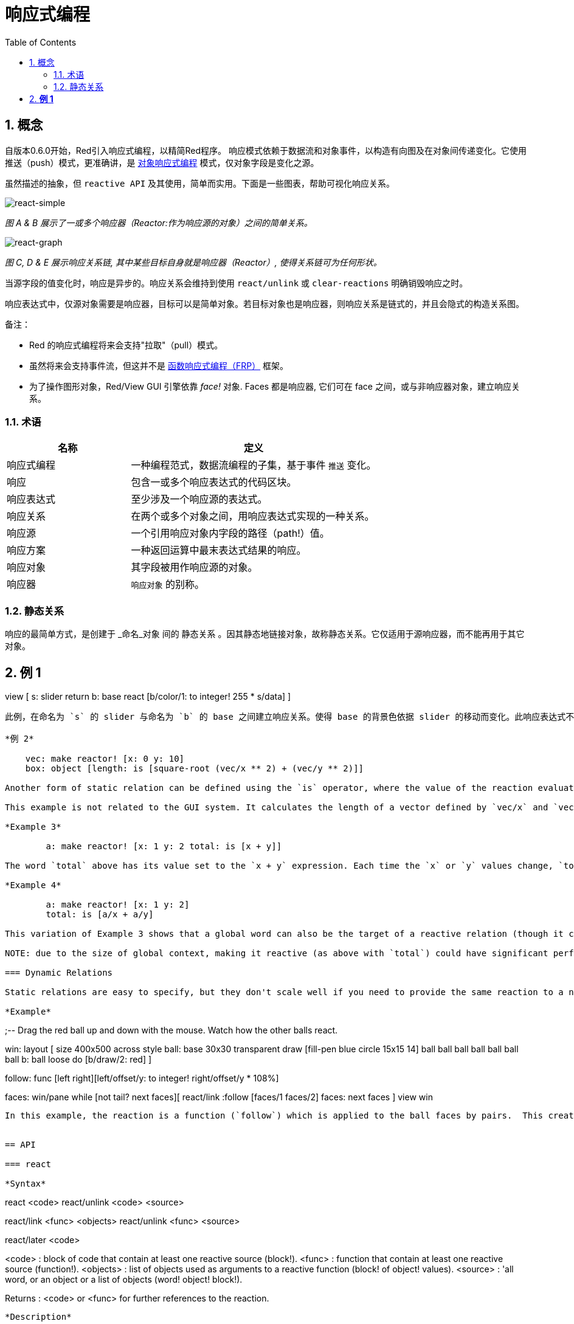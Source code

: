 = 响应式编程
:imagesdir: ../images
:toc:
:numbered:

== 概念 

自版本0.6.0开始，Red引入响应式编程，以精简Red程序。 响应模式依赖于数据流和对象事件，以构造有向图及在对象间传递变化。它使用推送（push）模式，更准确讲，是 https://en.wikipedia.org/wiki/Reactive_programming#Object-oriented[对象响应式编程] 模式，仅对象字段是变化之源。

虽然描述的抽象，但 `reactive API` 及其使用，简单而实用。下面是一些图表，帮助可视化响应关系。

image::react-simple.png[react-simple,align="center"]

_图 A & B 展示了一或多个响应器（Reactor:作为响应源的对象）之间的简单关系。_

image::react-graphs.png[react-graph,align="center"]


_图 C, D & E 展示响应关系链, 其中某些目标自身就是响应器（Reactor）, 使得关系链可为任何形状。_

当源字段的值变化时，响应是异步的。响应关系会维持到使用  `react/unlink` 或 `clear-reactions` 明确销毁响应之时。

响应表达式中，仅源对象需要是响应器，目标可以是简单对象。若目标对象也是响应器，则响应关系是链式的，并且会隐式的构造关系图。

备注：

* Red 的响应式编程将来会支持"拉取"（pull）模式。
* 虽然将来会支持事件流，但这并不是 https://en.wikipedia.org/wiki/Functional_reactive_programming[函数响应式编程（FRP）] 框架。
* 为了操作图形对象，Red/View GUI 引擎依靠 _face!_ 对象. Faces 都是响应器, 它们可在 face 之间，或与非响应器对象，建立响应关系。

=== 术语 

[cols="1,2", options="header"]
|===
|名称 |  定义
|响应式编程|  一种编程范式，数据流编程的子集，基于事件 `推送` 变化。
|响应|  包含一或多个响应表达式的代码区块。
|响应表达式|  至少涉及一个响应源的表达式。
|响应关系|  在两个或多个对象之间，用响应表达式实现的一种关系。
|响应源| 一个引用响应对象内字段的路径（path!）值。
|响应方案|  一种返回运算中最末表达式结果的响应。
|响应对象|  其字段被用作响应源的对象。
|响应器|	 `响应对象` 的别称。
|===

=== 静态关系 

响应的最简单方式，是创建于 _命名_对象 间的 `静态关系` 。因其静态地链接对象，故称静态关系。它仅适用于源响应器，而不能再用于其它对象。

*例 1*
----
view [
    s: slider return
    b: base react [b/color/1: to integer! 255 * s/data]
]
----
此例，在命名为 `s` 的 slider 与命名为 `b` 的 base 之间建立响应关系。使得 base 的背景色依据 slider 的移动而变化。此响应表达式不得再使用于其它 faces 。这是 Red/View 中，图形对象间响应行为的最简单方式。

*例 2*

    vec: make reactor! [x: 0 y: 10]
    box: object [length: is [square-root (vec/x ** 2) + (vec/y ** 2)]]

Another form of static relation can be defined using the `is` operator, where the value of the reaction evaluation is set to a word (in any context).

This example is not related to the GUI system. It calculates the length of a vector defined by `vec/x` and `vec/y` using a reactive expression. Once again the source object is statically specified by its name (`vec`) in the reactive expression.

*Example 3*

	a: make reactor! [x: 1 y: 2 total: is [x + y]]
	
The word `total` above has its value set to the `x + y` expression. Each time the `x` or `y` values change, `total` is immediately updated. Notice that paths are not needed in this case, to specify the reactive sources, because `is` is used directly inside the reactor's body and so knows its context.

*Example 4*

	a: make reactor! [x: 1 y: 2]
	total: is [a/x + a/y]

This variation of Example 3 shows that a global word can also be the target of a reactive relation (though it can't be the source). This form is the closest to that of a spreadsheet's (e.g. Excel) formula model.

NOTE: due to the size of global context, making it reactive (as above with `total`) could have significant performance overhead, though that could be overcome in the future.

=== Dynamic Relations 

Static relations are easy to specify, but they don't scale well if you need to provide the same reaction to a number of reactors, or if the reactors are anonymous (reminder: all objects are anonymous by default). In such cases, the reaction should be specified with a *function* and `react/link`.

*Example*
----
;-- Drag the red ball up and down with the mouse. Watch how the other balls react.

win: layout [
    size 400x500
    across
    style ball: base 30x30 transparent draw [fill-pen blue circle 15x15 14]
    ball ball ball ball ball ball ball b: ball loose
    do [b/draw/2: red]
]

follow: func [left right][left/offset/y: to integer! right/offset/y * 108%]

faces: win/pane
while [not tail? next faces][
    react/link :follow [faces/1 faces/2]
    faces: next faces
]
view win
----
In this example, the reaction is a function (`follow`) which is applied to the ball faces by pairs.  This creates a chain of relations that link all the balls together. The terms in the reaction are parameters, so they can be used for different objects (unlike static relations).


== API 

=== react 

*Syntax*
----
react <code>
react/unlink <code> <source>

react/link <func> <objects>
react/unlink <func> <source>

react/later <code>

<code>    : block of code that contain at least one reactive source (block!).
<func>    : function that contain at least one reactive source (function!).
<objects> : list of objects used as arguments to a reactive function (block! of object! values).
<source>  : 'all word, or an object or a list of objects (word! object! block!).

Returns   : <code> or <func> for further references to the reaction.
----
*Description*

`react` sets a new reactive relation, which contains at least one reactive source, from a block of code (sets a "static relation") or a function (sets a "dynamic relation" and requires the `/link` refinement). In both cases, the code is statically analyzed to determine the reactive sources (in the form of path! values) that refer to reactor fields.

By default, the newly formed reaction *is called once on creation* before the `react` function returns. This can be undesirable in some cases, so can be avoided with the `/later` option.

A reaction contains arbitrary Red code, one or more reactive sources, and one or more reactive expressions. It is up to the user to determine the set of relations which best fit their needs.

The `/link` option takes a function as the reaction and a list of arguments objects to be used in evaluation of the reaction. This alternative form allows dynamic reactions, where the reaction code can be reused with different sets of objects (the basic `react` can only work with statically _named_ objects).

A reaction is removed using the `/unlink` refinement and with one of the following as a `<source>` argument:

* The `'all` word, will remove all reactive relations created by the reaction.
* An object value, will remove only relations where that object is the reactive source.
* A list of objects, will remove only relations where those objects are the reactive source.

`/unlink` takes a reaction block or function as argument, so only relations created from *that* reaction are removed.

=== is 

*Syntax*
----
<word>: is <code>

<word> : word to be set to the result of the reaction (set-word!).
<code> : block of code that contain at least one reactive source (block!).
----
*Description*

`is` creates a reactive formula whose result will be assigned to a word. The `<code>` block can contain references to both the wrapping object's fields, if used in a reactor's body block, and to external reactor's fields.

NOTE: This operator creates reactive formulas which closely mimic Excel's formula model.

*Example*
----
a: make reactor! [x: 1 y: 2 total: is [x + y]]

a/total
== 3
a/x: 100
a/total
== 102
----
=== react? 

*Syntax*
----
react? <obj> <field>
react?/target <obj> <field>

<obj>   : object to check (object!).
<field> : object's field to check (word!).

Returns : a reaction (block! function!) or a none! value.
----
*Description*

`react?` checks if an object's field is a reactive source . If it is, the first reaction found where that object's field is present as a source, will be returned, otherwise `none` is returned. `/target` refinement checks if the field is a target instead of a source, and will return the first reaction found targeting that field or `none` if none matches.

=== clear-reactions  

*Syntax*
----
clear-reactions
----
*Description*

Removes all defined reactions, unconditionally.

=== dump-reactions 

*Syntax*
----
dump-reactions
----
*Description*

Outputs a list of registered reactions for debug purposes.

== Reactive Objects  

Ordinary objects in Red do not exhibit reactive behaviors. In order for an object to be a reactive source, it needs to be constructed from one of the following reactor prototypes.

=== reactor!  

*Syntax*
----
make reactor! <body>

<body> : body block of the object  (block!).

Returns : a reactive object.
----
*Description*

Constructs a new reactive object from the body block. In the returned object, setting a field to a new value will trigger reactions defined for that field.

NOTE: The body may contain `is` expressions.

=== deep-reactor! 

*Syntax*
----
make deep-reactor! <body>

<body> : body block of the object  (block!).

Returns : a reactive object.
----
*Description*

Constructs a new reactive object from the body block. In the returned object, setting a field to a new value or changing a series the field refers to, including nested series, will trigger reactions defined for that field.

NOTE: The body may contain `is` expressions.

*Example*

This shows how change to a serie, even a nested one, triggers a reaction.

NOTE: It is up to the user to prevent cycles at this time. For example, if a `deep-reactor!` changes series values in a reactor formula (e.g. `is`), it may create endless reaction cycles.
----
r: make deep-reactor! [
    x: [1 2 3]
    y: [[a b] [c d]]
    total: is [append copy x copy y]
]
append r/y/2 'e
print mold r/total
----
